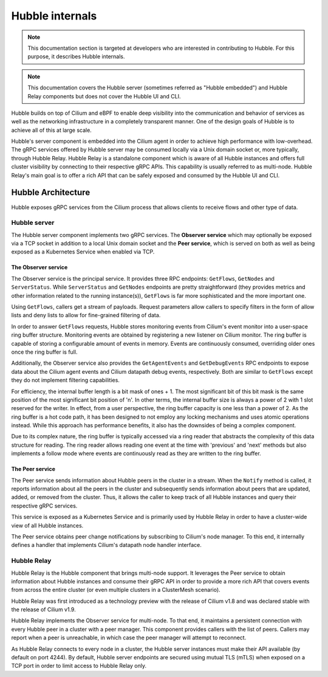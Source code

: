 .. only:: not (epub or latex or html)

    WARNING: You are looking at unreleased Cilium documentation.
    Please use the official rendered version released here:
    https://docs.cilium.io

.. _hubble_internals:

****************
Hubble internals
****************

.. note:: This documentation section is targeted at developers who are
          interested in contributing to Hubble. For this purpose, it describes
          Hubble internals.

.. note:: This documentation covers the Hubble server (sometimes referred as
          "Hubble embedded") and Hubble Relay components but does not cover the
          Hubble UI and CLI.

Hubble builds on top of Cilium and eBPF to enable deep visibility into the
communication and behavior of services as well as the networking infrastructure
in a completely transparent manner. One of the design goals of Hubble is to
achieve all of this at large scale.

Hubble's server component is embedded into the Cilium agent in order to achieve
high performance with low-overhead. The gRPC services offered by Hubble server
may be consumed locally via a Unix domain socket or, more typically, through
Hubble Relay. Hubble Relay is a standalone component which is aware of all
Hubble instances and offers full cluster visibility by connecting to their
respective gRPC APIs. This capability is usually referred to as multi-node.
Hubble Relay's main goal is to offer a rich API that can be safely exposed and
consumed by the Hubble UI and CLI.

Hubble Architecture
===================

Hubble exposes gRPC services from the Cilium process that allows clients to
receive flows and other type of data.

Hubble server
-------------

The Hubble server component implements two gRPC services. The **Observer
service** which may optionally be exposed via a TCP socket in addition to a
local Unix domain socket and the **Peer service**, which is served on both
as well as being exposed as a Kubernetes Service when enabled via TCP.

The Observer service
^^^^^^^^^^^^^^^^^^^^

The Observer service is the principal service. It provides three RPC endpoints:
``GetFlows``, ``GetNodes`` and ``ServerStatus``.  While ``ServerStatus`` and
``GetNodes`` endpoints are pretty straightforward (they provides metrics and
other information related to the running instance(s)), ``GetFlows`` is far more
sophisticated and the more important one.

Using ``GetFlows``, callers get a stream of payloads. Request parameters allow
callers to specify filters in the form of allow lists and deny lists to allow
for fine-grained filtering of data.

In order to answer ``GetFlows`` requests, Hubble stores monitoring events from
Cilium's event monitor into a user-space ring buffer structure. Monitoring
events are obtained by registering a new listener on Cilium monitor. The
ring buffer is capable of storing a configurable amount of events in memory.
Events are continuously consumed, overriding older ones once the ring buffer is
full.

Additionally, the Observer service also provides the ``GetAgentEvents`` and
``GetDebugEvents`` RPC endpoints to expose data about the Cilium agent events
and Cilium datapath debug events, respectively. Both are similar to ``GetFlows``
except they do not implement filtering capabilities.

.. image:: ./../images/hubble_getflows.png

For efficiency, the internal buffer length is a bit mask of ones + 1. The most
significant bit of this bit mask is the same position of the most significant
bit position of 'n'. In other terms, the internal buffer size is always a power
of 2 with 1 slot reserved for the writer. In effect, from a user perspective,
the ring buffer capacity is one less than a power of 2. As the ring buffer is a
hot code path, it has been designed to not employ any locking mechanisms and
uses atomic operations instead. While this approach has performance benefits,
it also has the downsides of being a complex component.

Due to its complex nature, the ring buffer is typically accessed via a ring
reader that abstracts the complexity of this data structure for reading. The
ring reader allows reading one event at the time with 'previous' and 'next'
methods but also implements a follow mode where events are continuously read as
they are written to the ring buffer.

The Peer service
^^^^^^^^^^^^^^^^

The Peer service sends information about Hubble peers in the cluster in a
stream. When the ``Notify`` method is called, it reports information about all
the peers in the cluster and subsequently sends information about peers that
are updated, added, or removed from the cluster. Thus, it allows the caller to
keep track of all Hubble instances and query their respective gRPC services.

This service is exposed as a Kubernetes Service and is primarily used by Hubble
Relay in order to have a cluster-wide view of all Hubble instances.

The Peer service obtains peer change notifications by subscribing to Cilium's
node manager. To this end, it internally defines a handler that implements
Cilium's datapath node handler interface.

.. _hubble_relay:

Hubble Relay
------------

Hubble Relay is the Hubble component that brings multi-node support. It
leverages the Peer service to obtain information about Hubble instances and
consume their gRPC API in order to provide a more rich API that covers events
from across the entire cluster (or even multiple clusters in a ClusterMesh
scenario).

Hubble Relay was first introduced as a technology preview with the release of
Cilium v1.8 and was declared stable with the release of Cilium v1.9.

Hubble Relay implements the Observer service for multi-node. To that end, it
maintains a persistent connection with every Hubble peer in a cluster with a
peer manager. This component provides callers with the list of peers. Callers
may report when a peer is unreachable, in which case the peer manager will
attempt to reconnect.

As Hubble Relay connects to every node in a cluster, the Hubble server
instances must make their API available (by default on port 4244). By default,
Hubble server endpoints are secured using mutual TLS (mTLS) when exposed on a
TCP port in order to limit access to Hubble Relay only.
